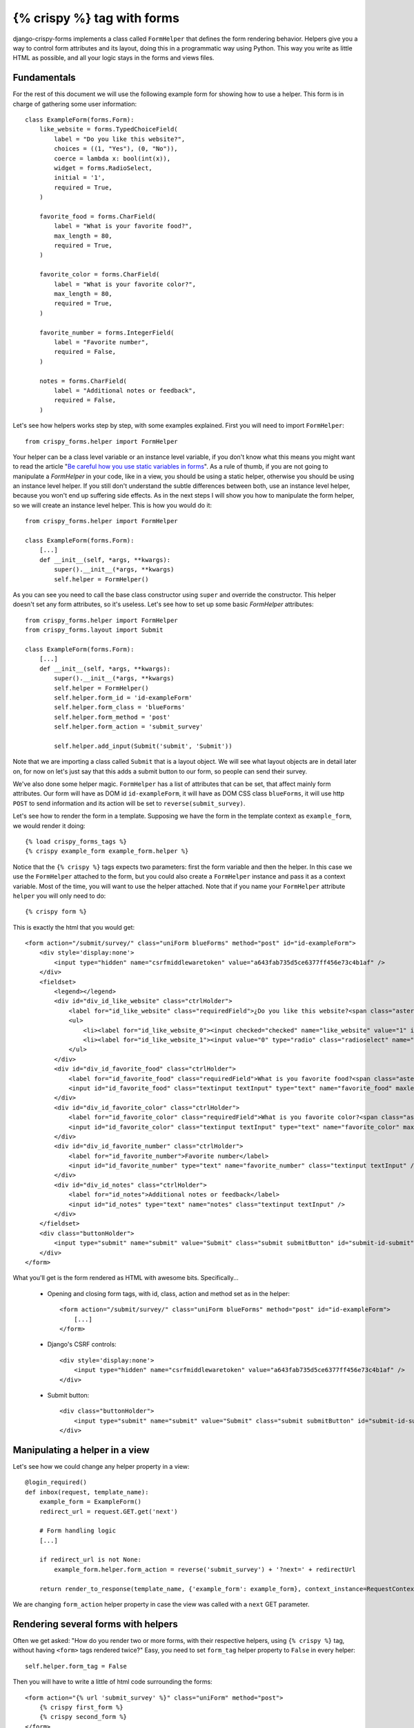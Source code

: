 .. _`crispy tag forms`:

===========================
{% crispy %} tag with forms
===========================

django-crispy-forms implements a class called ``FormHelper`` that defines the form rendering behavior. Helpers give you a way to control form attributes and its layout, doing this in a programmatic way using Python. This way you write as little HTML as possible, and all your logic stays in the forms and views files.

Fundamentals
~~~~~~~~~~~~

For the rest of this document we will use the following example form for showing how to use a helper. This form is in charge of gathering some user information::

    class ExampleForm(forms.Form):
        like_website = forms.TypedChoiceField(
            label = "Do you like this website?",
            choices = ((1, "Yes"), (0, "No")),
            coerce = lambda x: bool(int(x)),
            widget = forms.RadioSelect,
            initial = '1',
            required = True,
        )

        favorite_food = forms.CharField(
            label = "What is your favorite food?",
            max_length = 80,
            required = True,
        )

        favorite_color = forms.CharField(
            label = "What is your favorite color?",
            max_length = 80,
            required = True,
        )

        favorite_number = forms.IntegerField(
            label = "Favorite number",
            required = False,
        )

        notes = forms.CharField(
            label = "Additional notes or feedback",
            required = False,
        )

Let's see how helpers works step by step, with some examples explained. First you will need to import ``FormHelper``::

    from crispy_forms.helper import FormHelper

Your helper can be a class level variable or an instance level variable, if you don't know what this means you might want to read the article "`Be careful how you use static variables in forms`_". As a rule of thumb, if you are not going to manipulate a `FormHelper` in your code, like in a view, you should be using a static helper, otherwise you should be using an instance level helper. If you still don't understand the subtle differences between both, use an instance level helper, because you won't end up suffering side effects. As in the next steps I will show you how to manipulate the form helper, so we will create an instance level helper. This is how you would do it::

    from crispy_forms.helper import FormHelper

    class ExampleForm(forms.Form):
        [...]
        def __init__(self, *args, **kwargs):
            super().__init__(*args, **kwargs)
            self.helper = FormHelper()

As you can see you need to call the base class constructor using ``super`` and override the constructor. This helper doesn't set any form attributes, so it's useless. Let's see how to set up some basic `FormHelper` attributes::

    from crispy_forms.helper import FormHelper
    from crispy_forms.layout import Submit

    class ExampleForm(forms.Form):
        [...]
        def __init__(self, *args, **kwargs):
            super().__init__(*args, **kwargs)
            self.helper = FormHelper()
            self.helper.form_id = 'id-exampleForm'
            self.helper.form_class = 'blueForms'
            self.helper.form_method = 'post'
            self.helper.form_action = 'submit_survey'

            self.helper.add_input(Submit('submit', 'Submit'))

Note that we are importing a class called ``Submit`` that is a layout object. We will see what layout objects are in detail later on, for now on let's just say that this adds a submit button to our form, so people can send their survey.

We've also done some helper magic. ``FormHelper`` has a list of attributes that can be set, that affect mainly form attributes. Our form will have as DOM id ``id-exampleForm``, it will have as DOM CSS class ``blueForms``, it will use http ``POST`` to send information and its action will be set to ``reverse(submit_survey)``.

Let's see how to render the form in a template. Supposing we have the form in the template context as ``example_form``, we would render it doing::

    {% load crispy_forms_tags %}
    {% crispy example_form example_form.helper %}

Notice that the ``{% crispy %}`` tags expects two parameters: first the form variable and then the helper. In this case we use the ``FormHelper`` attached to the form, but you could also create a ``FormHelper`` instance and pass it as a context variable. Most of the time, you will want to use the helper attached. Note that if you name your ``FormHelper`` attribute ``helper`` you will only need to do::

    {% crispy form %}

This is exactly the html that you would get::

    <form action="/submit/survey/" class="uniForm blueForms" method="post" id="id-exampleForm">
        <div style='display:none'>
            <input type="hidden" name="csrfmiddlewaretoken" value="a643fab735d5ce6377ff456e73c4b1af" />
        </div>
        <fieldset>
            <legend></legend>
            <div id="div_id_like_website" class="ctrlHolder">
                <label for="id_like_website" class="requiredField">¿Do you like this website?<span class="asteriskField">*</span></label>
                <ul>
                    <li><label for="id_like_website_0"><input checked="checked" name="like_website" value="1" id="id_like_website_0" type="radio" class="radioselect" /> Yes</label></li>
                    <li><label for="id_like_website_1"><input value="0" type="radio" class="radioselect" name="like_website" id="id_like_website_1" /> No</label></li>
                </ul>
            </div>
            <div id="div_id_favorite_food" class="ctrlHolder">
                <label for="id_favorite_food" class="requiredField">What is you favorite food?<span class="asteriskField">*</span></label>
                <input id="id_favorite_food" class="textinput textInput" type="text" name="favorite_food" maxlength="80" required="required" />
            </div>
            <div id="div_id_favorite_color" class="ctrlHolder">
                <label for="id_favorite_color" class="requiredField">What is you favorite color?<span class="asteriskField">*</span></label>
                <input id="id_favorite_color" class="textinput textInput" type="text" name="favorite_color" maxlength="80" required="required" />
            </div>
            <div id="div_id_favorite_number" class="ctrlHolder">
                <label for="id_favorite_number">Favorite number</label>
                <input id="id_favorite_number" type="text" name="favorite_number" class="textinput textInput" />
            </div>
            <div id="div_id_notes" class="ctrlHolder">
                <label for="id_notes">Additional notes or feedback</label>
                <input id="id_notes" type="text" name="notes" class="textinput textInput" />
            </div>
        </fieldset>
        <div class="buttonHolder">
            <input type="submit" name="submit" value="Submit" class="submit submitButton" id="submit-id-submit" />
        </div>
    </form>

What you'll get is the form rendered as HTML with awesome bits. Specifically...

 * Opening and closing form tags, with id, class, action and method set as in the helper::

    <form action="/submit/survey/" class="uniForm blueForms" method="post" id="id-exampleForm">
        [...]
    </form>

 * Django's CSRF controls::

    <div style='display:none'>
        <input type="hidden" name="csrfmiddlewaretoken" value="a643fab735d5ce6377ff456e73c4b1af" />
    </div>

 * Submit button::

    <div class="buttonHolder">
        <input type="submit" name="submit" value="Submit" class="submit submitButton" id="submit-id-submit" />
    </div>

.. _`Be careful how you use static variables in forms`: https://tothinkornottothink.com/post/7157151391/be-careful-how-you-use-static-variables-in-forms


Manipulating a helper in a view
~~~~~~~~~~~~~~~~~~~~~~~~~~~~~~~

Let's see how we could change any helper property in a view::

    @login_required()
    def inbox(request, template_name):
        example_form = ExampleForm()
        redirect_url = request.GET.get('next')

        # Form handling logic
        [...]

        if redirect_url is not None:
            example_form.helper.form_action = reverse('submit_survey') + '?next=' + redirectUrl

        return render_to_response(template_name, {'example_form': example_form}, context_instance=RequestContext(request))

We are changing ``form_action`` helper property in case the view was called with a ``next`` GET parameter.


Rendering several forms with helpers
~~~~~~~~~~~~~~~~~~~~~~~~~~~~~~~~~~~~

Often we get asked: "How do you render two or more forms, with their respective helpers, using ``{% crispy %}`` tag, without having ``<form>`` tags rendered twice?" Easy, you need to set ``form_tag`` helper property to ``False`` in every helper::

    self.helper.form_tag = False

Then you will have to write a little of html code surrounding the forms::

    <form action="{% url 'submit_survey' %}" class="uniForm" method="post">
        {% crispy first_form %}
        {% crispy second_form %}
    </form>

You can read a list of :ref:`helper attributes` and what they are for.


Change '*' required fields
~~~~~~~~~~~~~~~~~~~~~~~~~~

If you don't like the use of ``*`` (asterisk) to denote required fields you have two options:

* Asterisks have an ``asteriskField`` class set. So you can hide it using CSS rule::

    .asteriskField {
        display: none;
    }

* Override ``field.html`` template with a custom one.


Make crispy-forms fail loud
~~~~~~~~~~~~~~~~~~~~~~~~~~~

By default when crispy-forms encounters errors, it fails silently, logs them and continues working if possible. A settings variable called ``CRISPY_FAIL_SILENTLY`` has been added so that you can control this behavior. If you want to raise exceptions instead of logging, telling you what’s going on when you are developing in debug mode, you can set it to::

    CRISPY_FAIL_SILENTLY = not DEBUG


Change crispy-forms <input> default classes
~~~~~~~~~~~~~~~~~~~~~~~~~~~~~~~~~~~~~~~~~~~

Django fields generate default classes, crispy-forms handles these and adds other classes for compatibility with CSS frameworks.

For example a ``CharField`` generates an ``<input class="textinput" ...``. But in uni form we need the class to be ``textInput`` (with capital 'I'), so crispy-forms leaves it like ``<input class="textinput textInput"...``. All official template packs are handled automatically, but maybe you are integrating a new CSS framework, or your company's custom one, with crispy-forms and need to change the default conversions. For this you need to use a settings variable called ``CRISPY_CLASS_CONVERTERS``, expected to be a Python dictionary::

    CRISPY_CLASS_CONVERTERS = {'textinput': "textinput inputtext"}

For example this setting would generate ``<input class"textinput inputtext" ...``. The key of the dictionary ``textinput`` is the Django's default class, the value is what you want it to be substituted with, in this case we are keeping ``textinput``.


Render a form within Python code
~~~~~~~~~~~~~~~~~~~~~~~~~~~~~~~~

Sometimes, it might be useful to render a form using crispy-forms within Python code, like a Django view, for that there is a nice helper ``render_crispy_form``. The prototype of the method is ``render_crispy_form(form, helper=None, context=None)``. You can use it like this. Remember to pass your CSRF token to the helper method using the context dictionary if you want the rendered form to be able to submit.


AJAX validation recipe
~~~~~~~~~~~~~~~~~~~~~~

You may wish to validate a crispy-form through AJAX to re-render any resulting form errors. One way to do this is to set 
up a view that validates the form and renders its html using ``render_crispy_form``. This html is then returned to the 
client AJAX request. Let's see an example.

Our server side code could be::

    from django.template.context_processors import csrf
    from crispy_forms.utils import render_crispy_form

    @json_view
    def save_example_form(request):
        form = ExampleForm(request.POST or None)
        if form.is_valid():
            # You could actually save through AJAX and return a success code here
            form.save()
            return {'success': True}


        ctx = {}
        ctx.update(csrf(request))
        form_html = render_crispy_form(form, context=ctx)
        return {'success': False, 'form_html': form_html}

I'm using a jsonview decorator from `django-jsonview`_.

Note that you have to provide ``render_crispy_form`` the necessary CSRF token, otherwise it will not work.

In our client side using jQuery would look like::

    var example_form = '#example-form';

    $.ajax({
        url: "{% url 'save_example_form' %}",
        type: "POST",
        data: $(example_form).serialize(),
        success: function(data) {
            if (!(data['success'])) {
                // Here we replace the form, for the
                $(example_form).replaceWith(data['form_html']);
            }
            else {
                // Here you can show the user a success message or do whatever you need
                $(example_form).find('.success-message').show();
            }
        },
        error: function () {
            $(example_form).find('.error-message').show()
        }
    });

.. warning ::

    When replacing form html, you need to bind events using ``live`` or ``on`` jQuery method.

.. _`django-jsonview`: https://github.com/jsocol/django-jsonview

Bootstrap3 horizontal forms
~~~~~~~~~~~~~~~~~~~~~~~~~~~

.. image:: images/bootstrap3_horizontal_form.jpg
   :align: center

The way you do horizontal forms in Bootstrap version 3 is setting some ``col-lg-X`` classes in labels and divs wrapping fields. This would mean a lot of hassle updating your layout objects for settings these classes, too much verbosity. Instead some ``FormHelper`` attributes have been added to help you easily achieve this. You will need to set only three attributes::

    helper.form_class = 'form-horizontal'
    helper.label_class = 'col-lg-2'
    helper.field_class = 'col-lg-8'
    helper.layout = Layout(
        'email',
        'password',
        'remember_me',
        StrictButton('Sign in', css_class='btn-default'),
    )

Of course you can set your widths as you like, it doesn't have to be exactly like this.

Bootstrap3 inline forms
~~~~~~~~~~~~~~~~~~~~~~~

.. image:: images/bootstrap3_inline_form.jpg
   :align: center

The way you do inline forms in Bootstrap version 3 is::

    helper.form_class = 'form-inline'
    helper.field_template = 'bootstrap3/layout/inline_field.html'
    helper.layout = Layout(
        'email',
        'password',
        'remember_me',
        StrictButton('Sign in', css_class='btn-default'),
    )

If you need to set attributes in a field, you have to use ``InlineField`` instead of ``Field``::

    from crispy_forms.bootstrap import InlineField

    helper.layout = Layout(
        InlineField('email', readonly=True),
        'password',
        [...]
    )
